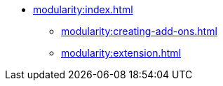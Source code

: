 * xref:modularity:index.adoc[]
** xref:modularity:creating-add-ons.adoc[]
** xref:modularity:extension.adoc[]
